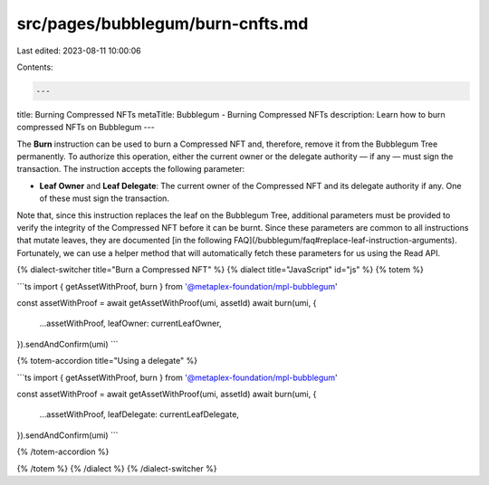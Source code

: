 src/pages/bubblegum/burn-cnfts.md
=================================

Last edited: 2023-08-11 10:00:06

Contents:

.. code-block:: md

    ---
title: Burning Compressed NFTs
metaTitle: Bubblegum - Burning Compressed NFTs
description: Learn how to burn compressed NFTs on Bubblegum
---

The **Burn** instruction can be used to burn a Compressed NFT and, therefore, remove it from the Bubblegum Tree permanently. To authorize this operation, either the current owner or the delegate authority — if any — must sign the transaction. The instruction accepts the following parameter:

- **Leaf Owner** and **Leaf Delegate**: The current owner of the Compressed NFT and its delegate authority if any. One of these must sign the transaction.

Note that, since this instruction replaces the leaf on the Bubblegum Tree, additional parameters must be provided to verify the integrity of the Compressed NFT before it can be burnt. Since these parameters are common to all instructions that mutate leaves, they are documented [in the following FAQ](/bubblegum/faq#replace-leaf-instruction-arguments). Fortunately, we can use a helper method that will automatically fetch these parameters for us using the Read API.

{% dialect-switcher title="Burn a Compressed NFT" %}
{% dialect title="JavaScript" id="js" %}
{% totem %}

```ts
import { getAssetWithProof, burn } from '@metaplex-foundation/mpl-bubblegum'

const assetWithProof = await getAssetWithProof(umi, assetId)
await burn(umi, {
  ...assetWithProof,
  leafOwner: currentLeafOwner,
}).sendAndConfirm(umi)
```

{% totem-accordion title="Using a delegate" %}

```ts
import { getAssetWithProof, burn } from '@metaplex-foundation/mpl-bubblegum'

const assetWithProof = await getAssetWithProof(umi, assetId)
await burn(umi, {
  ...assetWithProof,
  leafDelegate: currentLeafDelegate,
}).sendAndConfirm(umi)
```

{% /totem-accordion %}

{% /totem %}
{% /dialect %}
{% /dialect-switcher %}


